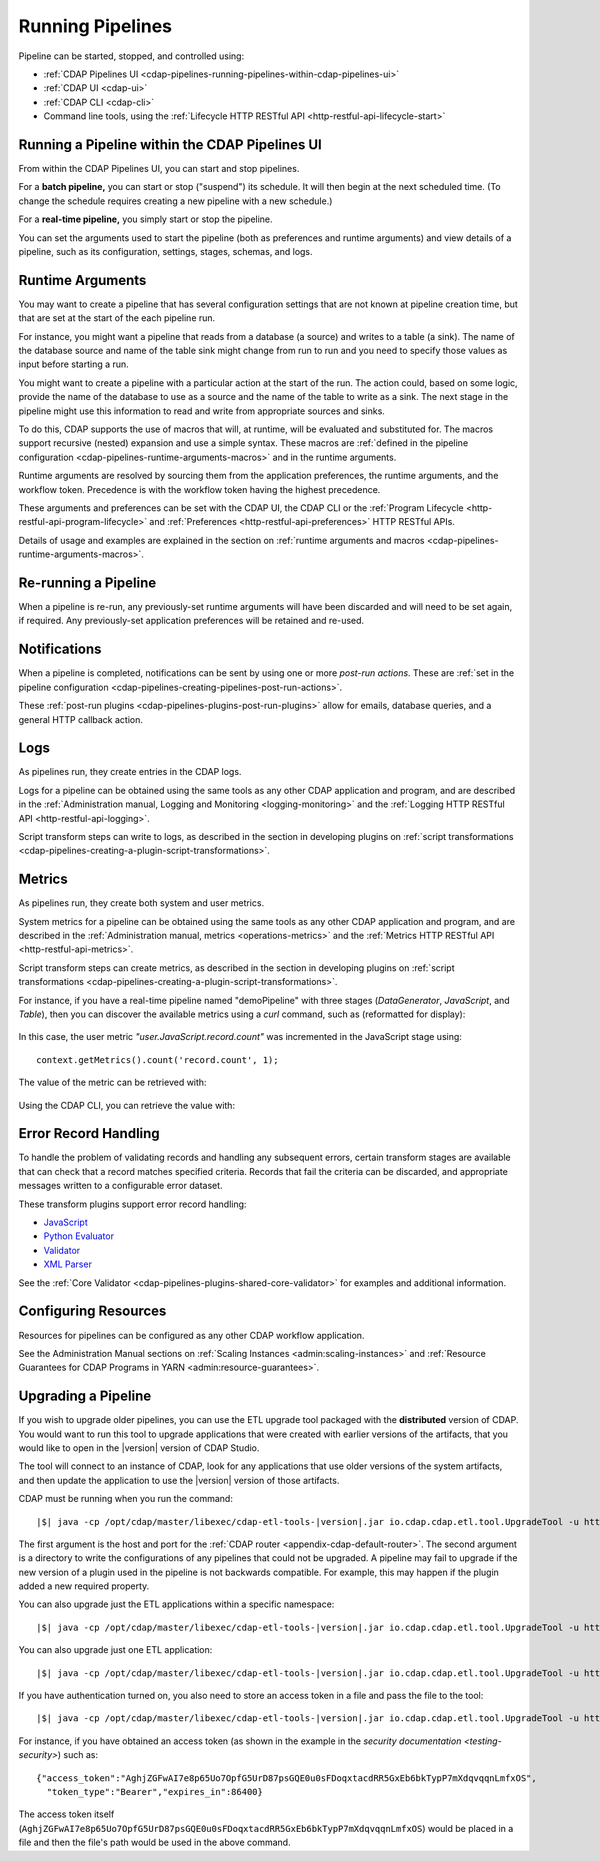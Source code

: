 .. meta::
    :author: Cask Data, Inc.
    :copyright: Copyright © 2016-2017 Cask Data, Inc.

.. _cdap-pipelines-running-pipelines:

=================
Running Pipelines
=================

Pipeline can be started, stopped, and controlled using:

- :ref:`CDAP Pipelines UI <cdap-pipelines-running-pipelines-within-cdap-pipelines-ui>`
- :ref:`CDAP UI <cdap-ui>`
- :ref:`CDAP CLI <cdap-cli>`
- Command line tools, using the :ref:`Lifecycle HTTP RESTful API <http-restful-api-lifecycle-start>`


.. _cdap-pipelines-running-pipelines-within-cdap-pipelines-ui:

Running a Pipeline within the CDAP Pipelines UI
===============================================
From within the CDAP Pipelines UI, you can start and stop pipelines. 

For a **batch pipeline,** you can start or stop ("suspend") its schedule. It will then begin
at the next scheduled time. (To change the schedule requires creating a new pipeline with
a new schedule.)

For a **real-time pipeline,** you simply start or stop the pipeline.

You can set the arguments used to start the pipeline (both as preferences and runtime
arguments) and view details of a pipeline, such as its configuration, settings, stages,
schemas, and logs.


Runtime Arguments
=================
You may want to create a pipeline that has several configuration settings that are not
known at pipeline creation time, but that are set at the start of the each pipeline run.

For instance, you might want a pipeline that reads from a database (a source) and writes
to a table (a sink). The name of the database source and name of the table sink might
change from run to run and you need to specify those values as input before starting a
run.

You might want to create a pipeline with a particular action at the start of the run.
The action could, based on some logic, provide the name of the database to use as a source
and the name of the table to write as a sink. The next stage in the pipeline might use
this information to read and write from appropriate sources and sinks.

To do this, CDAP supports the use of macros that will, at runtime, will be evaluated
and substituted for. The macros support recursive (nested) expansion and use a simple
syntax. These macros are :ref:`defined in the pipeline configuration  
<cdap-pipelines-runtime-arguments-macros>` and in the runtime arguments.

Runtime arguments are resolved by sourcing them from the application preferences, the
runtime arguments, and the workflow token. Precedence is with the workflow token having
the highest precedence.

These arguments and preferences can be set with the CDAP UI, the CDAP CLI or the 
:ref:`Program Lifecycle <http-restful-api-program-lifecycle>` and :ref:`Preferences
<http-restful-api-preferences>` HTTP RESTful APIs.

Details of usage and examples are explained in the section on :ref:`runtime arguments and
macros <cdap-pipelines-runtime-arguments-macros>`.


Re-running a Pipeline
=====================
When a pipeline is re-run, any previously-set runtime arguments will have been discarded
and will need to be set again, if required. Any previously-set application preferences will
be retained and re-used.


Notifications
=============
When a pipeline is completed, notifications can be sent by using one or more *post-run
actions*. These are :ref:`set in the pipeline configuration 
<cdap-pipelines-creating-pipelines-post-run-actions>`.

These :ref:`post-run plugins <cdap-pipelines-plugins-post-run-plugins>` allow for emails,
database queries, and a general HTTP callback action.


Logs
====
As pipelines run, they create entries in the CDAP logs.

Logs for a pipeline can be obtained using the same tools as any other CDAP application and
program, and are described in the :ref:`Administration manual, Logging and Monitoring
<logging-monitoring>` and the :ref:`Logging HTTP RESTful API <http-restful-api-logging>`.

Script transform steps can write to logs, as described in the section in developing
plugins on :ref:`script transformations
<cdap-pipelines-creating-a-plugin-script-transformations>`.


Metrics
=======
As pipelines run, they create both system and user metrics.

System metrics for a pipeline can be obtained using the same tools as any other CDAP
application and program, and are described in the :ref:`Administration manual, metrics
<operations-metrics>` and the :ref:`Metrics HTTP RESTful API <http-restful-api-metrics>`.

Script transform steps can create metrics, as described in the section in developing
plugins on :ref:`script transformations
<cdap-pipelines-creating-a-plugin-script-transformations>`.

For instance, if you have a real-time pipeline named "demoPipeline" with three stages
(*DataGenerator*, *JavaScript*, and *Table*), then you can discover the available metrics
using a `curl` command, such as (reformatted for display):

  .. tabbed-parsed-literal::

    $ curl -w"\n" -X POST "http://localhost:11015/v3/metrics/search?target=metric&tag=namespace:default&tag=app:demoPipeline"

    ["system.app.log.debug","system.app.log.info","system.app.log.warn","system.dataset.
    store.bytes","system.dataset.store.ops","system.dataset.store.reads","system.dataset.
    store.writes","system.metrics.emitted.count","user.DataGenerator.records.out","user.
    JavaScript.record.count","user.JavaScript.records.in","user.JavaScript.records.out","
    user.Table.records.in","user.Table.records.out","user.metrics.emitted.count"]
  
In this case, the user metric *"user.JavaScript.record.count"* was incremented in the JavaScript stage using::

  context.getMetrics().count('record.count', 1);
  
The value of the metric can be retrieved with:

  .. tabbed-parsed-literal::

    $ curl -w"\n" -X POST "localhost:11015/v3/metrics/query?tag=namespace:default&tag=app:etlRealtime6&metric=user.JavaScript.record.count&aggregate=true"

    {"startTime":0,"endTime":1468884338,"series":[{"metricName":"user.JavaScript.record.
    count","grouping":{},"data":[{"time":0,"value":170}]}],"resolution":"2147483647s"}

Using the CDAP CLI, you can retrieve the value with:

  .. tabbed-parsed-literal::
    :tabs: "CDAP CLI"
 
    |cdap >| get metric value user.JavaScript.record.count 'app=demoPipeline'
 
    Start time: 0
    End time: 1468884640
 
    Series: user.JavaScript.record.count
    +===================+
    | timestamp | value |
    +===================+
    | 0         | 170   |
    +===================+

.. _cdap-pipelines-running-pipelines-error-record-handling:

Error Record Handling
=====================
To handle the problem of validating records and handling any subsequent errors, certain
transform stages are available that can check that a record matches specified criteria.
Records that fail the criteria can be discarded, and appropriate messages written to a
configurable error dataset.

These transform plugins support error record handling:

- `JavaScript <plugins/transforms/javascript-transform.html>`__
- `Python Evaluator <plugins/transforms/pythonevaluator-transform.html>`__
- `Validator <plugins/transforms/validator-transform.html>`__
- `XML Parser <plugins/transforms/xmlparser-transform.html>`__

See the :ref:`Core Validator <cdap-pipelines-plugins-shared-core-validator>` for examples
and additional information.


Configuring Resources
=====================
Resources for pipelines can be configured as any other CDAP workflow application.

See the Administration Manual sections on :ref:`Scaling Instances <admin:scaling-instances>` and 
:ref:`Resource Guarantees for CDAP Programs in YARN <admin:resource-guarantees>`.


.. _cdap-pipelines-operating-upgrading-pipeline:

Upgrading a Pipeline
====================
If you wish to upgrade older pipelines, you can use the ETL upgrade
tool packaged with the **distributed** version of CDAP. You would want to run this tool to
upgrade applications that were created with earlier versions of the artifacts, that you
would like to open in the |version| version of CDAP Studio.

The tool will connect to an instance of CDAP, look for any applications that use
older versions of the system artifacts, and then update the
application to use the |version| version of those artifacts.

CDAP must be running when you run the command:

.. container:: highlight

  .. parsed-literal::
  
    |$| java -cp /opt/cdap/master/libexec/cdap-etl-tools-|version|.jar io.cdap.cdap.etl.tool.UpgradeTool -u \http://<host>:<port> -e /tmp/failedUpgrades upgrade

The first argument is the host and port for the :ref:`CDAP router
<appendix-cdap-default-router>`. The second argument is a directory to write the
configurations of any pipelines that could not be upgraded. A pipeline may fail to upgrade
if the new version of a plugin used in the pipeline is not backwards compatible. For
example, this may happen if the plugin added a new required property.

You can also upgrade just the ETL applications within a specific namespace:

.. container:: highlight

  .. parsed-literal::
  
    |$| java -cp /opt/cdap/master/libexec/cdap-etl-tools-|version|.jar io.cdap.cdap.etl.tool.UpgradeTool -u \http://<host>:<port> -n <namespace-id> upgrade

You can also upgrade just one ETL application:

.. container:: highlight

  .. parsed-literal::
  
    |$| java -cp /opt/cdap/master/libexec/cdap-etl-tools-|version|.jar io.cdap.cdap.etl.tool.UpgradeTool -u \http://<host>:<port> -n <namespace-id> -p <app-name> upgrade

If you have authentication turned on, you also need to store an access token in a file and pass the file to the tool:

.. container:: highlight

  .. parsed-literal::
  
    |$| java -cp /opt/cdap/master/libexec/cdap-etl-tools-|version|.jar io.cdap.cdap.etl.tool.UpgradeTool -u \http://<host>:<port> -a <tokenfile> upgrade

For instance, if you have obtained an access token (as shown in the example in the
`security documentation <testing-security>`) such as::

    {"access_token":"AghjZGFwAI7e8p65Uo7OpfG5UrD87psGQE0u0sFDoqxtacdRR5GxEb6bkTypP7mXdqvqqnLmfxOS",
      "token_type":"Bearer","expires_in":86400}

The access token itself (``AghjZGFwAI7e8p65Uo7OpfG5UrD87psGQE0u0sFDoqxtacdRR5GxEb6bkTypP7mXdqvqqnLmfxOS``) 
would be placed in a file and then the file's path would be used in the above command.
